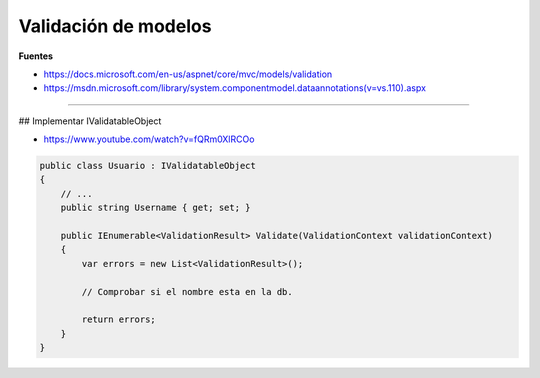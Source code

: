 .. _reference-programacion-asp_mvc-validacion_modelos:

#####################
Validación de modelos
#####################

**Fuentes**

* https://docs.microsoft.com/en-us/aspnet/core/mvc/models/validation
* https://msdn.microsoft.com/library/system.componentmodel.dataannotations(v=vs.110).aspx

-----------

## Implementar IValidatableObject

* https://www.youtube.com/watch?v=fQRm0XlRCOo

.. code-block:: csharp

    public class Usuario : IValidatableObject
    {
        // ...
        public string Username { get; set; }

        public IEnumerable<ValidationResult> Validate(ValidationContext validationContext)
        {
            var errors = new List<ValidationResult>();

            // Comprobar si el nombre esta en la db.

            return errors;
        }
    }
